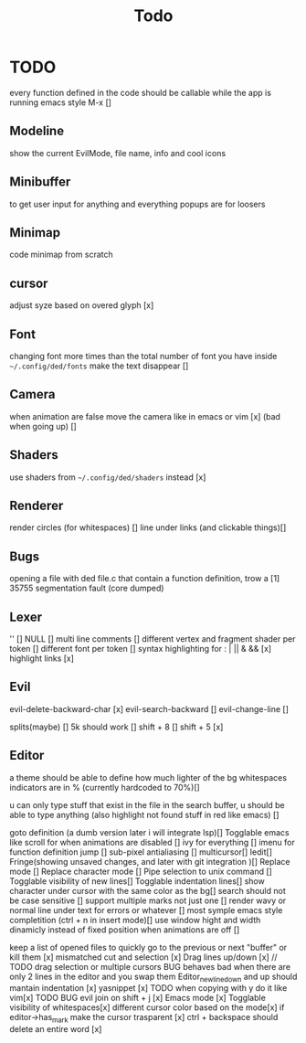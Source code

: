 #+title: Todo

* TODO
every function defined in the code should be callable
while the app is running emacs style M-x []

** Modeline
show the current EvilMode, file name, info and cool icons
** Minibuffer
to get user input for anything and everything popups are for loosers
** Minimap
code minimap from scratch
** cursor
adjust syze based on overed glyph [x]
** Font
changing font more times than the total number of font you have inside =~/.config/ded/fonts=
make the text disappear []
** Camera
 when animation are false move the camera like in emacs or vim [x]
 (bad when going up) []
** Shaders
use shaders from =~/.config/ded/shaders= instead [x]
** Renderer 
render circles (for whitespaces) []
line under links (and clickable things)[]
** Bugs
opening a file with ded file.c that contain a
function definition, trow a [1] 35755 segmentation fault (core dumped)
** Lexer
'' []
NULL []
multi line comments []
different vertex and fragment shader per token []
different font per token []
syntax highlighting for : | || & && [x]
highlight links [x]
** Evil
evil-delete-backward-char [x]
evil-search-backward []
evil-change-line []

splits(maybe)   []
5k should work []
shift + 8 []
shift + 5 [x]
** Editor

a theme should be able to define how much lighter of the bg
whitespaces indicators are in % (currently hardcoded to 70%)[]

u can only type stuff that exist in the file in the
search buffer, u should be able to type anything
(also highlight not found stuff in red like emacs) []

goto definition (a dumb version later i will integrate lsp)[]
Togglable emacs like scroll for when animations are disabled []
ivy for everything []
imenu for function definition jump []
sub-pixel antialiasing []
multicursor[]
Iedit[]
Fringe(showing unsaved changes, and later with git integration )[]
Replace mode []
Replace character mode []
Pipe selection to unix command []
Togglable visibility of new lines[]
Togglable indentation lines[]
show character under cursor with the same color as the bg[]
search should not be case sensitive []
support multiple marks not just one []
render wavy or normal line under text for errors or whatever []
most symple emacs style completition (ctrl + n in insert mode)[]
use window hight and width dinamicly instead of fixed position when animations are off []



keep a list of opened files to quickly
go to the previous or next "buffer" or kill them [x]
mismatched cut and selection [x]
Drag lines up/down [x] // TODO drag selection or multiple cursors BUG behaves bad when there are only 2 lines in the editor and you swap them
Editor_new_line_down and up should mantain indentation [x]
yasnippet [x] TODO
when copying with y do it like vim[x] TODO BUG
evil join on shift + j [x]
Emacs mode [x]
Togglable visibility of whitespaces[x]
different cursor color based on the mode[x]
if editor->has_mark make the cursor trasparent [x]
ctrl + backspace should delete an entire word [x]
